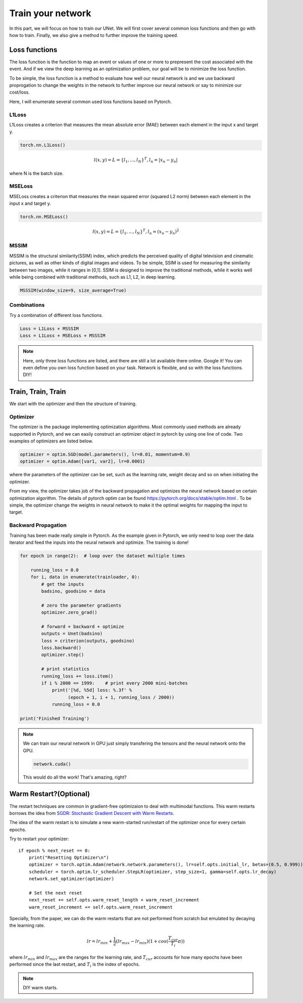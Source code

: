 .. badblock documentation master file, created by
   sphinx-quickstart on Thu Mar  7 09:42:25 2019.
   You can adapt this file completely to your liking, but it should at least
   contain the root `toctree` directive.

Train your network
====================================

In this part, we will focus on how to train our UNet. We will first cover several common loss functions and then go with how to train. Finally, we also give a method to further improve the training speed.

Loss functions
^^^^^^^^^^^^^^^^^^^^^^^^^^^

The loss function is the function to map an event or values of one or more to prepresent the cost associated with the event. And if we view the deep learning as an optimization problem, our goal will be to minimize the loss function. 

To be simple, the loss function is a method to evaluate how well our neural network is and we use backward proprogation to change the weights in the network to further improve our neural network or say to minimize our cost/loss.

Here, I will enumerate several common used loss functions based on Pytorch.

L1Loss
"""""""""""""""""""

L1Loss creates a criterion that measures the mean absolute error (MAE) between each element in the input x and target y.

.. code-block :: Python

   torch.nn.L1Loss()

.. math::

   l(x,y) = L = \{l_1, ..., l_N\}^T, l_n = |x_n-y_n|

where N is the batch size.

MSELoss
"""""""""""""""""""

MSELoss creates a criterion that measures the mean squared error (squared L2 norm) between each element in the input x and target y.

.. code-block :: Python

   torch.nn.MSELoss()

.. math::

   l(x,y) = L = \{l_1, ..., l_N\}^T, l_n = (x_n-y_n)^2

MSSIM
"""""""""""""""""""

MSSIM is the structural similarity(SSIM) index, which predicts the perceived quality of digital television and cinematic pictures, as well as other kinds of digital images and videos. To be simple, SSIM is used for measuring the similarity between two images, while it ranges in [0,1]. SSIM is designed to improve the traditional methods, while it works well while being combined with traditional methods, such as L1, L2, in deep learning.



.. code-block :: Python

   MSSSIM(window_size=9, size_average=True)


Combinations
"""""""""""""""""""

Try a combination of different loss functions.

.. code-block :: Python

   Loss = L1Loss + MSSSIM
   Loss = L1Loss + MSELoss + MSSSIM


.. note::
   
   Here, only three loss functions are listed, and there are still a lot available there online. Google it! You can even define you own loss function based on your task. Network is flexible, and so with the loss functions. DIY!


Train, Train, Train
^^^^^^^^^^^^^^^^^^^^^^^^^^^

We start with the optimizer and then the structure of training.

Optimizer
"""""""""""""""""""

The optimizer is the package implementing optimization algorithms. Most commonly used methods are already supported in Pytorch, and we can easily construct an optimizer object in pytorch by using one line of code. Two examples of optimizers are listed below.

.. code-block:: python

	optimizer = optim.SGD(model.parameters(), lr=0.01, momentum=0.9)
	optimizer = optim.Adam([var1, var2], lr=0.0001)

where the parameters of the optimizer can be set, such as the learning rate, weight decay and so on when initiating the optimizer.

From my view, the optimizer takes job of the backward propagation and optimizes the neural network based on certain optimization algorithm. The details of pytorch optim can be found `<https://pytorch.org/docs/stable/optim.html>`_ . To be simple, the optimizer change the weights in neural network to make it the optimal weights for mapping the input to target.

Backward Propagation
"""""""""""""""""""""""""

Training has been made really simple in Pytorch. As the example given in Pytorch, we only need to loop over the data iterator and feed the inputs into the neural network and optimize. The training is done!

.. code-block:: python

	for epoch in range(2):  # loop over the dataset multiple times

	    running_loss = 0.0
	    for i, data in enumerate(trainloader, 0):
		# get the inputs
		badsino, goodsino = data

		# zero the parameter gradients
		optimizer.zero_grad()

		# forward + backward + optimize
		outputs = Unet(badsino)
		loss = criterion(outputs, goodsino)
		loss.backward()
		optimizer.step()

		# print statistics
		running_loss += loss.item()
		if i % 2000 == 1999:    # print every 2000 mini-batches
		    print('[%d, %5d] loss: %.3f' %
		          (epoch + 1, i + 1, running_loss / 2000))
		    running_loss = 0.0

	print('Finished Training')

.. note::

	We can train our neural network in GPU just simply transfering the tensors and the neural network onto the GPU. 

	.. code-block:: python

	   network.cuda()

	This would do all the work! That's amazing, right?

Warm Restart?(Optional)
^^^^^^^^^^^^^^^^^^^^^^^^^^^

The restart techniques are common in gradient-free optimizaion to deal with multimodal functions. This warm restarts borrows the idea from `SGDR: Stochastic Gradient Descent with Warm Restarts <https://arxiv.org/abs/1608.03983>`_.

The idea of the warm restart is to simulate a new warm-started run/restart of the optimizer once for every certain epochs. 

Try to restart your optimizer::

            if epoch % next_reset == 0:
                print("Resetting Optimizer\n")
                optimizer = torch.optim.Adam(network.network.parameters(), lr=self.opts.initial_lr, betas=(0.5, 0.999))
                scheduler = torch.optim.lr_scheduler.StepLR(optimizer, step_size=1, gamma=self.opts.lr_decay)
                network.set_optimizer(optimizer)

                # Set the next reset
                next_reset += self.opts.warm_reset_length + warm_reset_increment
                warm_reset_increment += self.opts.warm_reset_increment

Specially, from the paper, we can do the warm restarts that are not performed from scratch but emulated by decaying the learning rate.

.. math::
	
   lr = lr_{min} + \frac{1}{2} (lr_{max} - lr_{min}) (1 + cos(\frac{T_{cur}}{T_i}\pi))

where :math:`lr_{min}` and :math:`lr_{max}` are the ranges for the learning rate, and :math:`T_{cur}` accounts for how many epochs have been performed since the last restart, and :math:`T_{i}` is the index of epochs.

.. note::
   DIY warm starts.
